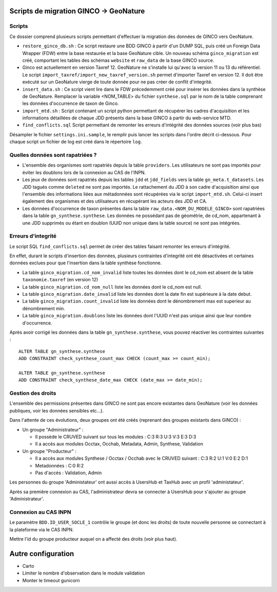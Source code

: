 Scripts de migration GINCO -> GeoNature
=======================================



Scripts
*******

Ce dossier comprend plusieurs scripts permettant d'effectuer la migration des données de GINCO vers GeoNature.

* ``restore_ginco_db.sh`` : Ce script restaure une BDD GINCO à partir d'un DUMP SQL, puis créé un Foreign Data Wrapper (FDW) entre la base restaurée et la base GeoNature cible. Un nouveau schéma ``ginco_migration`` est créé, comportant les tables des schémas ``website`` et ``raw_data`` de la base GINCO source.
* Ginco est actuellement en version Taxref 12. GeoNature ne s'installe lui qu'avec la version 11 ou 13 du référentiel. Le script ``import_taxref/import_new_taxref_version.sh`` permet d'importer Taxref en version 12. Il doit être exécuté sur un GeoNature vierge de toute donnée pour ne pas créer de conflit d'integrité.
* ``insert_data.sh`` : Ce script vient lire dans le FDW précedemment créé pour insérer les données dans la synthèse de GeoNature. Remplacer la variable <NOM_TABLE> du fichier ``synthese.sql`` par le nom de la table comprenant les données d'occurrence de taxon de Ginco.
* ``import_mtd.sh`` : Script contenant un script python permettant de récupérer les cadres d'acquisition et les informations détaillées de chaque JDD présents dans la base GINCO à partir du web-service MTD.
* ``find_conflicts.sql`` Script permettant de remonter les erreurs d'intégrité des données sources (voir plus bas)

Désampler le fichier ``settings.ini.sample``, le remplir puis lancer les scripts dans l'ordre décrit ci-dessous. Pour chaque script un fichier de log est créé dans le répertoire ``log``.

Quelles données sont rapatriées ?
*********************************

- L'ensemble des organismes sont rapatriés depuis la table ``providers``. Les utilisateurs ne sont pas importés pour éviter les doublons lors de la connexion au CAS de l'INPN.
- Les jeux de données sont rapatriés depuis les tables ``jdd`` et ``jdd_fields`` vers la table ``gn_meta.t_datasets``. Les JDD tagués comme ``deleted`` ne sont pas importés. Le rattachement du JDD à son cadre d'acquisition ainsi que l'ensemble des informations liées aux métadonnées sont récupérées via le script ``import_mtd.sh``. Celui-ci insert également des organismes et des utilisateurs en récupérant les acteurs des JDD et CA.
- Les données d'occurrence de taxon présentes dans la table ``raw_data.<NOM_DU_MODELE_GINCO>`` sont rapatriées dans la table ``gn_synthese.synthese``. Les données ne possédant pas de géométrie, de cd_nom, appartenant à une JDD supprimés ou étant en doublon (UUID non unique dans la table source) ne sont pas intégrées.

Erreurs d'integrité
*******************

Le script SQL ``find_conflicts.sql`` permet de créer des tables faisant remonter les erreurs d'intégrité.

En effet, durant le scripts d'insertion des données, plusieurs contraintes d'integrité ont été désactivées et certaines données exclues pour que l'insertion dans la table synthèse fonctionne.

- La table ``ginco_migration.cd_nom_invalid`` liste toutes les données dont le cd_nom est absent de la table ``taxonomie.taxref`` (en version 12)
- La table ``ginco_migration.cd_nom_null`` liste les données dont le cd_nom est null.
- La table ``ginco_migration.date_invalid`` liste les données dont la date fin est supérieure à la date debut.
- La table ``ginco_migration.count_invalid`` liste les données dont le dénombrement max est superieur au dénombrement min.
- La table ``ginco_migration.doublons`` liste les données dont l'UUID n'est pas unique ainsi que leur nombre d'occurrence.

Après avoir corrigé les données dans la table ``gn_synthese.synthese``, vous pouvez réactiver les contraintes suivantes :

:: 

    ALTER TABLE gn_synthese.synthese
    ADD CONSTRAINT check_synthese_count_max CHECK (count_max >= count_min);

    ALTER TABLE gn_synthese.synthese
    ADD CONSTRAINT check_synthese_date_max CHECK (date_max >= date_min);


Gestion des droits
*******************

L'ensemble des permissions présentes dans GINCO ne sont pas encore existantes dans GeoNature (voir les données publiques, voir les données sensibles etc...).

Dans l'attente de ces évolutions, deux groupes ont été créés (reprenant des groupes existants dans GINCO) :

- Un groupe "Administrateur" : 

  - Il possède le CRUVED suivant sur tous les modules : C:3 R:3 U:3 V:3 E:3 D:3
  - Il a accès aux modules Occtax, Occhab, Metadata, Admin, Synthese, Validation
  
- Un groupe "Producteur" :

  - Il a accès aux modules Synthese / Occtax / Occhab avec le CRUVED suivant : C:3 R:2 U:1 V:0 E:2 D:1
  - Metadonnées : C:0 R:2
  - Pas d'accès : Validation, Admin

Les personnes du groupe 'Administateur' ont aussi accès à UsersHub et TaxHub avec un profil 'administateur'.

Après sa première connexion au CAS, l'administrateur devra se connecter à UsersHub pour s'ajouter au groupe 'Administrateur'.

Connexion au CAS INPN
*********************

Le paramètre ``BDD.ID_USER_SOCLE_1`` contrôle le groupe (et donc les droits) de toute nouvelle personne se connectant à la plateforme via le CAS INPN. 

Mettre l'id du groupe producteur auquel on a affecté des droits (voir plus haut).

Autre configuration
====================
- Carto 
- Limiter le nombre d'observation dans le module validation 
- Monter le timeout gunicorn
